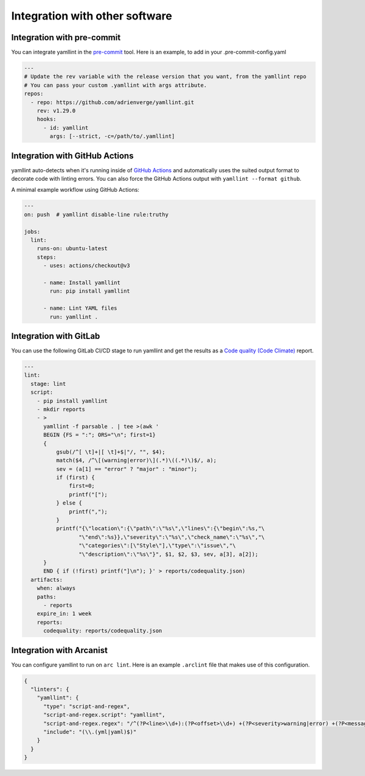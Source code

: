 Integration with other software
===============================

Integration with pre-commit
---------------------------

You can integrate yamllint in the `pre-commit <https://pre-commit.com/>`_ tool.
Here is an example, to add in your .pre-commit-config.yaml

.. code:: yaml

 ---
 # Update the rev variable with the release version that you want, from the yamllint repo
 # You can pass your custom .yamllint with args attribute.
 repos:
   - repo: https://github.com/adrienverge/yamllint.git
     rev: v1.29.0
     hooks:
       - id: yamllint
         args: [--strict, -c=/path/to/.yamllint]


Integration with GitHub Actions
-------------------------------

yamllint auto-detects when it's running inside of `GitHub
Actions <https://github.com/features/actions>`_ and automatically uses the
suited output format to decorate code with linting errors. You can also force
the GitHub Actions output with ``yamllint --format github``.

A minimal example workflow using GitHub Actions:

.. code:: yaml

 ---
 on: push  # yamllint disable-line rule:truthy

 jobs:
   lint:
     runs-on: ubuntu-latest
     steps:
       - uses: actions/checkout@v3

       - name: Install yamllint
         run: pip install yamllint

       - name: Lint YAML files
         run: yamllint .

Integration with GitLab
-----------------------

You can use the following GitLab CI/CD stage to run yamllint and get the
results as a `Code quality (Code Climate)
<https://docs.gitlab.com/ee/ci/testing/code_quality.html>`_ report.

.. code:: yaml

 ---
 lint:
   stage: lint
   script:
     - pip install yamllint
     - mkdir reports
     - >
       yamllint -f parsable . | tee >(awk '
       BEGIN {FS = ":"; ORS="\n"; first=1}
       {
           gsub(/^[ \t]+|[ \t]+$|"/, "", $4);
           match($4, /^\[(warning|error)\](.*)\((.*)\)$/, a);
           sev = (a[1] == "error" ? "major" : "minor");
           if (first) {
               first=0;
               printf("[");
           } else {
               printf(",");
           }
           printf("{\"location\":{\"path\":\"%s\",\"lines\":{\"begin\":%s,"\
                  "\"end\":%s}},\"severity\":\"%s\",\"check_name\":\"%s\","\
                  "\"categories\":[\"Style\"],\"type\":\"issue\","\
                  "\"description\":\"%s\"}", $1, $2, $3, sev, a[3], a[2]);
       }
       END { if (!first) printf("]\n"); }' > reports/codequality.json)
   artifacts:
     when: always
     paths:
       - reports
     expire_in: 1 week
     reports:
       codequality: reports/codequality.json

Integration with Arcanist
-------------------------

You can configure yamllint to run on ``arc lint``. Here is an example
``.arclint`` file that makes use of this configuration.

.. code:: json

 {
   "linters": {
     "yamllint": {
       "type": "script-and-regex",
       "script-and-regex.script": "yamllint",
       "script-and-regex.regex": "/^(?P<line>\\d+):(?P<offset>\\d+) +(?P<severity>warning|error) +(?P<message>.*) +\\((?P<name>.*)\\)$/m",
       "include": "(\\.(yml|yaml)$)"
     }
   }
 }
